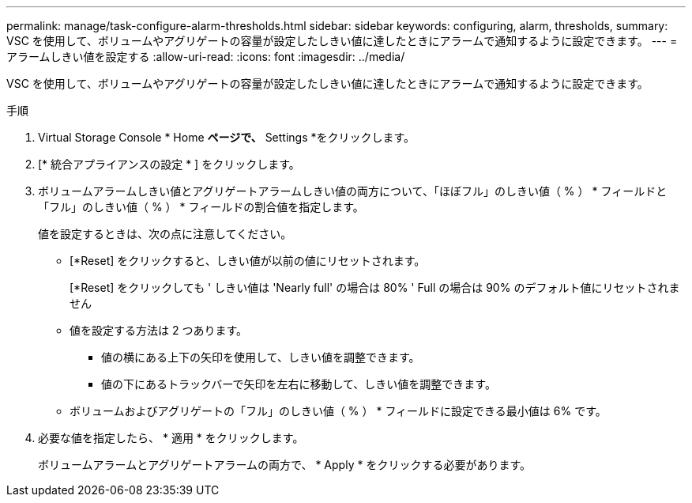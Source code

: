 ---
permalink: manage/task-configure-alarm-thresholds.html 
sidebar: sidebar 
keywords: configuring, alarm, thresholds, 
summary: VSC を使用して、ボリュームやアグリゲートの容量が設定したしきい値に達したときにアラームで通知するように設定できます。 
---
= アラームしきい値を設定する
:allow-uri-read: 
:icons: font
:imagesdir: ../media/


[role="lead"]
VSC を使用して、ボリュームやアグリゲートの容量が設定したしきい値に達したときにアラームで通知するように設定できます。

.手順
. Virtual Storage Console * Home *ページで、* Settings *をクリックします。
. [* 統合アプライアンスの設定 * ] をクリックします。
. ボリュームアラームしきい値とアグリゲートアラームしきい値の両方について、「ほぼフル」のしきい値（ % ） * フィールドと「フル」のしきい値（ % ） * フィールドの割合値を指定します。
+
値を設定するときは、次の点に注意してください。

+
** [*Reset] をクリックすると、しきい値が以前の値にリセットされます。
+
[*Reset] をクリックしても ' しきい値は 'Nearly full' の場合は 80% ' Full の場合は 90% のデフォルト値にリセットされません

** 値を設定する方法は 2 つあります。
+
*** 値の横にある上下の矢印を使用して、しきい値を調整できます。
*** 値の下にあるトラックバーで矢印を左右に移動して、しきい値を調整できます。


** ボリュームおよびアグリゲートの「フル」のしきい値（ % ） * フィールドに設定できる最小値は 6% です。


. 必要な値を指定したら、 * 適用 * をクリックします。
+
ボリュームアラームとアグリゲートアラームの両方で、 * Apply * をクリックする必要があります。


